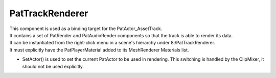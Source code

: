 PatTrackRenderer
============================================================

| This component is used as a binding target for the PatActor_AssetTrack.
| It contains a set of PatRender and PatAudioRender components so that the track is able to render its data.
| It can be instantiated from the right-click menu in a scene's hierarchy under 8i/PatTrackRenderer.
| It must explicitly have the PatPlayerMaterial added to its MeshRenderer Materials list.

- SetActor() is used to set the current PatActor to be used in rendering. This switching is handled by the ClipMixer, it should not be used explicitly.
